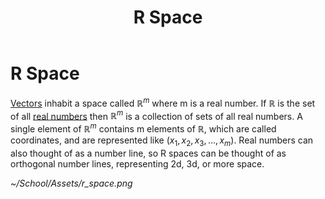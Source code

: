 #+title: R Space
#+STARTUP: latexpreview
#+STARTUP: inlineimages
#+ANKI_DECK: Default

* R Space
:PROPERTIES:
:ANKI_NOTE_ID: 1694637482557
:END:
[[./vectors.org][Vectors]] inhabit a space called $\mathbb{R}^m$ where m is a real number. If $\mathbb{R}$ is the set of all [[./core_number_sets.org][real numbers]]
then $\mathbb{R}^m$ is a collection of sets of all real numbers. A single element of $\mathbb{R}^m$ contains m elements of $\mathbb{R}$, which are called coordinates, and are represented like $(x_1, x_2, x_3, \ldots, x_m)$. Real numbers can also thought of as a number line, so R spaces can be thought of as orthogonal number lines, representing 2d, 3d, or more space.

[[~/School/Assets/r_space.png]]
